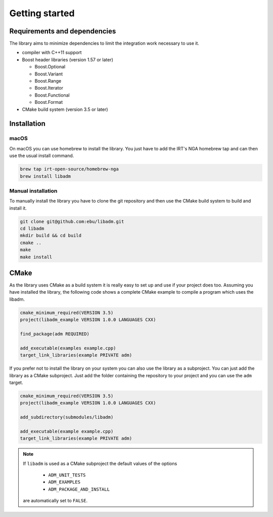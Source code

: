 .. getting_started:

Getting started
###############

Requirements and dependencies
-----------------------------

The library aims to minimize dependencies to limit the integration work
necessary to use it.

* compiler with C++11 support
* Boost header libraries (version 1.57 or later)

  * Boost.Optional
  * Boost.Variant
  * Boost.Range
  * Boost.Iterator
  * Boost.Functional
  * Boost.Format

* CMake build system (version 3.5 or later)

Installation
------------

macOS
*****

On macOS you can use homebrew to install the library. You just have to
add the IRT's NGA homebrew tap and can then use the usual install command.

.. code:: console

    brew tap irt-open-source/homebrew-nga
    brew install libadm

Manual installation
*******************

To manually install the library you have to clone the git repository and then
use the CMake build system to build and install it.

.. code:: console

    git clone git@github.com:ebu/libadm.git
    cd libadm
    mkdir build && cd build
    cmake ..
    make
    make install

CMake
-----

As the library uses CMake as a build system it is really easy to set up and
use if your project does too. Assuming you have installed the library, the
following code shows a complete CMake example to compile a program which
uses the libadm.

.. code:: console

  cmake_minimum_required(VERSION 3.5)
  project(libadm_example VERSION 1.0.0 LANGUAGES CXX)

  find_package(adm REQUIRED)

  add_executable(examples example.cpp)
  target_link_libraries(example PRIVATE adm)

If you prefer not to install the library on your system you can also use the
library as a subproject. You can just add the library as a CMake subproject.
Just add the folder containing the repository to your project and you can use
the ``adm`` target.

.. code:: console

  cmake_minimum_required(VERSION 3.5)
  project(libadm_example VERSION 1.0.0 LANGUAGES CXX)

  add_subdirectory(submodules/libadm)

  add_executable(example example.cpp)
  target_link_libraries(example PRIVATE adm)

.. note::
    If ``libadm`` is used as a CMake subproject the default values of the options

      * ``ADM_UNIT_TESTS``
      * ``ADM_EXAMPLES``
      * ``ADM_PACKAGE_AND_INSTALL``

    are automatically set to ``FALSE``.

